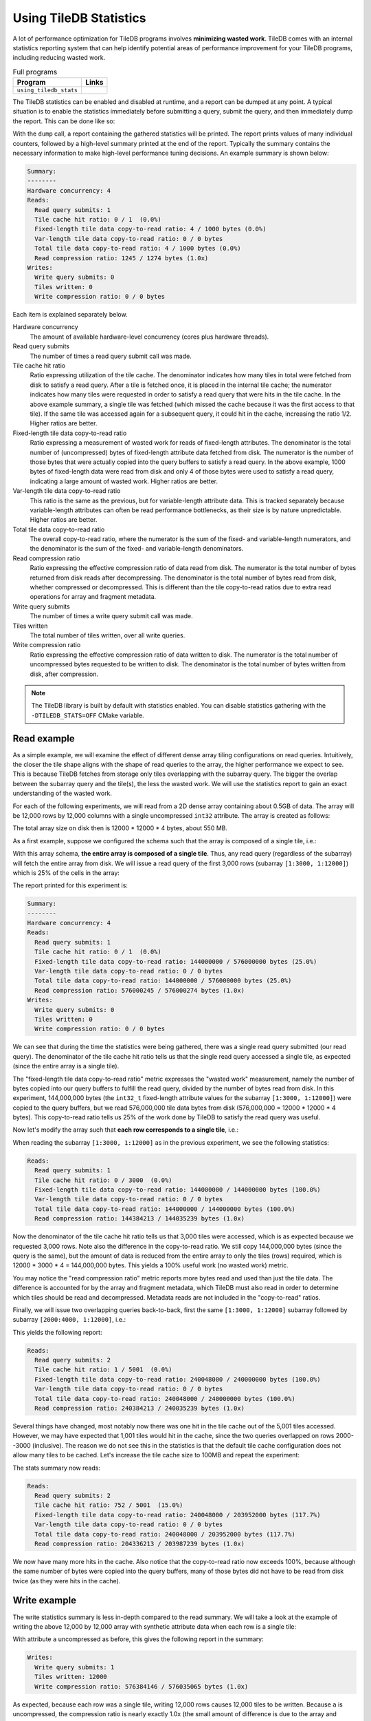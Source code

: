 .. _using-tiledb-statistics:

Using TileDB Statistics
=======================

A lot of performance optimization for TileDB programs involves **minimizing wasted work**.
TileDB comes with an internal statistics reporting system that can help identify potential
areas of performance improvement for your TileDB programs, including reducing wasted work.

.. table:: Full programs
  :widths: auto

  ====================================  =============================================================
  **Program**                           **Links**
  ------------------------------------  -------------------------------------------------------------
  ``using_tiledb_stats``                |statscpp| |statspy|
  ====================================  =============================================================

.. |statscpp| image:: ../figures/cpp.png
   :align: middle
   :width: 30
   :target: {tiledb_src_root_url}/examples/cpp_api/using_tiledb_stats.cc

.. |statspy| image:: ../figures/python.png
   :align: middle
   :width: 25
   :target: {tiledb_py_src_root_url}/examples/using_tiledb_stats.py

The TileDB statistics can be enabled and disabled at runtime, and a report can be dumped at
any point. A typical situation is to enable the statistics immediately before submitting a query,
submit the query, and then immediately dump the report. This can be done like so:

.. content-tabs::

   .. tab-container:: cpp
      :title: C++

      .. code-block:: c++

         tiledb::Stats::enable();
         query.submit();
         tiledb::Stats::dump(stdout);
         tiledb::Stats::disable();


   .. tab-container:: python
      :title: Python

      .. code-block:: python

         tiledb.stats_enable()
         data = A[:]
         tiledb.stats_dump()
         tiledb.stats_disable()

With the ``dump`` call, a report containing the gathered statistics will be printed. The
report prints values of many individual counters, followed by a high-level summary printed
at the end of the report. Typically the summary contains the necessary information
to make high-level performance tuning decisions. An example summary is shown below:

.. code-block:: none

    Summary:
    --------
    Hardware concurrency: 4
    Reads:
      Read query submits: 1
      Tile cache hit ratio: 0 / 1  (0.0%)
      Fixed-length tile data copy-to-read ratio: 4 / 1000 bytes (0.0%)
      Var-length tile data copy-to-read ratio: 0 / 0 bytes
      Total tile data copy-to-read ratio: 4 / 1000 bytes (0.0%)
      Read compression ratio: 1245 / 1274 bytes (1.0x)
    Writes:
      Write query submits: 0
      Tiles written: 0
      Write compression ratio: 0 / 0 bytes

Each item is explained separately below.

Hardware concurrency
    The amount of available hardware-level concurrency (cores plus hardware threads).

Read query submits
    The number of times a read query submit call was made.

Tile cache hit ratio
    Ratio expressing utilization of the tile cache. The denominator indicates how many
    tiles in total were fetched from disk to satisfy a read query. After a tile is fetched
    once, it is placed in the internal tile cache; the numerator indicates how many tiles
    were requested in order to satisfy a read query that were hits in the tile cache.
    In the above example summary, a single tile was fetched (which missed the cache because
    it was the first access to that tile). If the same tile was accessed again for a
    subsequent query, it could hit in the cache, increasing the ratio 1/2. Higher ratios
    are better.

Fixed-length tile data copy-to-read ratio
    Ratio expressing a measurement of wasted work for reads of fixed-length attributes.
    The denominator is the total number of (uncompressed) bytes of fixed-length
    attribute data fetched from disk. The numerator is the number of those bytes that
    were actually copied into the query buffers to satisfy a read query. In the above
    example, 1000 bytes of fixed-length data were read from disk and only 4 of those
    bytes were used to satisfy a read query, indicating a large amount of wasted work.
    Higher ratios are better.

Var-length tile data copy-to-read ratio
    This ratio is the same as the previous, but for variable-length attribute data.
    This is tracked separately because variable-length attributes can often be read
    performance bottlenecks, as their size is by nature unpredictable.
    Higher ratios are better.

Total tile data copy-to-read ratio
    The overall copy-to-read ratio, where the numerator is the sum of the fixed- and
    variable-length numerators, and the denominator is the sum of the fixed- and
    variable-length denominators.

Read compression ratio
    Ratio expressing the effective compression ratio of data read from disk. The numerator
    is the total number of bytes returned from disk reads after decompressing. The
    denominator is the total number of bytes read from disk, whether compressed or
    decompressed. This is different than the tile copy-to-read ratios due to extra
    read operations for array and fragment metadata.

Write query submits
    The number of times a write query submit call was made.

Tiles written
    The total number of tiles written, over all write queries.

Write compression ratio
    Ratio expressing the effective compression ratio of data written to disk. The numerator
    is the total number of uncompressed bytes requested to be written to disk. The
    denominator is the total number of bytes written from disk, after compression.

.. note::
    The TileDB library is built by default with statistics enabled. You can disable
    statistics gathering with the ``-DTILEDB_STATS=OFF`` CMake variable.

Read example
------------

As a simple example, we will examine the effect of different dense array tiling
configurations on read queries. Intuitively, the closer the tile shape aligns with
the shape of read queries to the array, the higher performance we expect to see. This
is because TileDB fetches from storage only tiles overlapping with the subarray query.
The bigger the overlap between the subarray query and the tile(s), the less the
wasted work. We will use the statistics report to gain an exact understanding of
the wasted work.

For each of the following experiments, we will read from a 2D dense array containing about
0.5GB of data. The array will be 12,000 rows by 12,000 columns with a single uncompressed
``int32`` attribute. The array is created as follows:

.. content-tabs::

   .. tab-container:: cpp
      :title: C++

      .. code-block:: c++

           Context ctx;
           ArraySchema schema(ctx, TILEDB_DENSE);
           Domain dom(ctx);
           dom.add_dimension(
                  Dimension::create<uint32_t>(ctx, "row", {{1, 12000}}, row_tile_extent))
               .add_dimension(
                   Dimension::create<uint32_t>(ctx, "col", {{1, 12000}}, col_tile_extent));
           schema.set_domain(dom);
           schema.add_attribute(
               Attribute::create<int32_t>(ctx, "a", {TILEDB_NO_COMPRESSION, -1}));
           Array::create(array_uri, schema);

   .. tab-container:: python
      :title: Python

      .. code-block:: python

         ctx = tiledb.Ctx()
         dom = tiledb.Domain(ctx,
                            tiledb.Dim(ctx, name="rows", domain=(1, 12000), tile=row_tile_extent, dtype=np.int32),
                            tiledb.Dim(ctx, name="cols", domain=(1, 12000), tile=col_tile_extent, dtype=np.int32))

         schema = tiledb.ArraySchema(ctx, domain=dom, sparse=False,
                                    attrs=[tiledb.Attr(ctx, name="a", dtype=np.int32)])

         # Create the (empty) array on disk.
         tiledb.DenseArray.create(array_name, schema)

The total array size on disk then is 12000 * 12000 * 4 bytes, about 550 MB.

As a first example, suppose we configured the schema such that the array is composed
of a single tile, i.e.:

.. content-tabs::

   .. tab-container:: cpp
      :title: C++

      .. code-block:: c++

         dom.add_dimension(
               Dimension::create<uint32_t>(ctx, "row", {{1, 12000}}, 12000))
            .add_dimension(
                Dimension::create<uint32_t>(ctx, "col", {{1, 12000}}, 12000));

   .. tab-container:: python
      :title: Python

      .. code-block:: python

         dom = tiledb.Domain(ctx,
                            tiledb.Dim(ctx, name="rows", domain=(1, 12000), tile=12000, dtype=np.int32),
                            tiledb.Dim(ctx, name="cols", domain=(1, 12000), tile=12000, dtype=np.int32))

With this array schema, **the entire array is composed of a single tile**. Thus, any
read query (regardless of the subarray) will fetch the entire array from disk.
We will issue a read query of the first 3,000 rows (subarray ``[1:3000, 1:12000]``)
which is 25% of the cells in the array:

.. content-tabs::

   .. tab-container:: cpp
      :title: C++

      .. code-block:: c++

         std::vector<uint32_t> subarray = {1, 3000, 1, 12000};
         Context ctx;
         Array array(ctx, array_name, TILEDB_READ);
         Query query(ctx, array);
         std::vector<int32_t> values(
             array.max_buffer_elements(subarray)["a"].second);
         query.set_subarray(subarray).set_buffer("a", values);

         Stats::enable();
         query.submit();
         Stats::dump(stdout);
         Stats::disable();

   .. tab-container:: python
      :title: Python

      .. code-block:: python

         ctx = tiledb.Ctx()
         with tiledb.DenseArray(ctx, array_name, mode='r') as A:
             # Read a slice of 3,000 rows.
             tiledb.stats_enable()
             data = A[1:3001, 1:12001]
             tiledb.stats_dump()
             tiledb.stats_disable()

The report printed for this experiment is:

.. code-block:: none

    Summary:
    --------
    Hardware concurrency: 4
    Reads:
      Read query submits: 1
      Tile cache hit ratio: 0 / 1  (0.0%)
      Fixed-length tile data copy-to-read ratio: 144000000 / 576000000 bytes (25.0%)
      Var-length tile data copy-to-read ratio: 0 / 0 bytes
      Total tile data copy-to-read ratio: 144000000 / 576000000 bytes (25.0%)
      Read compression ratio: 576000245 / 576000274 bytes (1.0x)
    Writes:
      Write query submits: 0
      Tiles written: 0
      Write compression ratio: 0 / 0 bytes

We can see that during the time the statistics were being gathered, there was a single read query
submitted (our read query). The denominator of the tile cache hit ratio tells us that the single
read query accessed a single tile, as expected (since the entire array is a single tile).

The "fixed-length tile data copy-to-read ratio" metric expresses the "wasted work" measurement,
namely the number of bytes copied into our query buffers to fulfill the read query, divided by
the number of bytes read from disk. In this experiment, 144,000,000 bytes (the ``int32_t``
fixed-length attribute values for the subarray ``[1:3000, 1:12000]``) were copied to the query
buffers, but we read 576,000,000 tile data bytes from disk (576,000,000 = 12000 * 12000 * 4 bytes).
This copy-to-read ratio tells us 25% of the work done by TileDB to satisfy the read query was useful.

Now let's modify the array such that **each row corresponds to a single tile**, i.e.:

.. content-tabs::

   .. tab-container:: cpp
      :title: C++

      .. code-block:: c++

         dom.add_dimension(
               Dimension::create<uint32_t>(ctx, "row", {{1, 12000}}, 1))
            .add_dimension(
                Dimension::create<uint32_t>(ctx, "col", {{1, 12000}}, 12000));

   .. tab-container:: python
      :title: Python

      .. code-block:: python

         dom = tiledb.Domain(ctx,
                            tiledb.Dim(ctx, name="rows", domain=(1, 12000), tile=1, dtype=np.int32),
                            tiledb.Dim(ctx, name="cols", domain=(1, 12000), tile=12000, dtype=np.int32))

When reading the subarray ``[1:3000, 1:12000]`` as in the previous experiment, we see
the following statistics:

.. code-block:: none

    Reads:
      Read query submits: 1
      Tile cache hit ratio: 0 / 3000  (0.0%)
      Fixed-length tile data copy-to-read ratio: 144000000 / 144000000 bytes (100.0%)
      Var-length tile data copy-to-read ratio: 0 / 0 bytes
      Total tile data copy-to-read ratio: 144000000 / 144000000 bytes (100.0%)
      Read compression ratio: 144384213 / 144035239 bytes (1.0x)


Now the denominator of the tile cache hit ratio tells us that 3,000 tiles were accessed,
which is as expected because we requested 3,000 rows. Note also the difference in the
copy-to-read ratio. We still copy 144,000,000 bytes (since the query is the same), but the
amount of data is reduced from the entire array to only the tiles (rows) required, which is
12000 * 3000 * 4 = 144,000,000 bytes. This yields a 100% useful work (no wasted work) metric.

You may notice the "read compression ratio" metric reports more bytes read and used than just
the tile data. The difference is accounted for by the array and fragment metadata,
which TileDB must also read in order to determine which tiles should be read and decompressed.
Metadata reads are not included in the "copy-to-read" ratios.

Finally, we will issue two overlapping queries back-to-back, first the same
``[1:3000, 1:12000]`` subarray followed by subarray ``[2000:4000, 1:12000]``, i.e.:

.. content-tabs::

   .. tab-container:: cpp
      :title: C++

      .. code-block:: c++

         Context ctx;
         std::vector<uint32_t> subarray1 = {1, 3000, 1, 12000},
                               subarray2 = {2000, 4000, 1, 12000};
         Array array(ctx, array_name, TILEDB_READ);
         std::vector<int32_t> values1(array.max_buffer_elements(subarray1)["a"].second),
                              values2(array.max_buffer_elements(subarray2)["a"].second);
         Query query1(ctx, array), query2(ctx, array);
         query1.set_subarray(subarray1).set_buffer("a", values1);
         query2.set_subarray(subarray2).set_buffer("a", values2);
         
         Stats::enable();
         query1.submit();
         query2.submit();
         Stats::dump(stdout);
         Stats::disable();

   .. tab-container:: python
      :title: Python

      .. code-block:: python

         ctx = tiledb.Ctx()
         with tiledb.DenseArray(ctx, array_name, mode='r') as A:
             tiledb.stats_enable()
             data1 = A[1:3001, 1:12001]
             data2 = A[2000:4001, 1:12001]
             tiledb.stats_dump()
             tiledb.stats_disable()

This yields the following report:

.. code-block:: none

    Reads:
      Read query submits: 2
      Tile cache hit ratio: 1 / 5001  (0.0%)
      Fixed-length tile data copy-to-read ratio: 240048000 / 240000000 bytes (100.0%)
      Var-length tile data copy-to-read ratio: 0 / 0 bytes
      Total tile data copy-to-read ratio: 240048000 / 240000000 bytes (100.0%)
      Read compression ratio: 240384213 / 240035239 bytes (1.0x)

Several things have changed, most notably now there was one hit in the tile cache out of the
5,001 tiles accessed. However, we may have expected that 1,001 tiles would hit in the cache,
since the two queries overlapped on rows 2000--3000 (inclusive). The reason we do not see
this in the statistics is that the default tile cache configuration does not allow many tiles
to be cached. Let's increase the tile cache size to 100MB and repeat the experiment:

.. content-tabs::

   .. tab-container:: cpp
      :title: C++

      .. code-block:: c++

         Config config;
         config["sm.tile_cache_size"] = 100 * 1024 * 1024;  // 100 MB
         Context ctx(config);
         std::vector<uint32_t> subarray1 = {1, 3000, 1, 12000},
                               subarray2 = {2000, 4000, 1, 12000};
         Array array(ctx, array_name, TILEDB_READ);
         std::vector<int32_t> values1(array.max_buffer_elements(subarray1)["a"].second),
                              values2(array.max_buffer_elements(subarray2)["a"].second);
         Query query1(ctx, array), query2(ctx, array);
         query1.set_subarray(subarray1).set_buffer("a", values1);
         query2.set_subarray(subarray2).set_buffer("a", values2);

         Stats::enable();
         query1.submit();
         query2.submit();
         Stats::dump(stdout);
         Stats::disable();

   .. tab-container:: python
      :title: Python

      .. code-block:: python

         ctx = tiledb.Ctx({'sm.tile_cache_size': 100 * 1024 * 1024})
         with tiledb.DenseArray(ctx, array_name, mode='r') as A:
             tiledb.stats_enable()
             data1 = A[1:3001, 1:12001]
             data2 = A[2000:4001, 1:12001]
             tiledb.stats_dump()
             tiledb.stats_disable()

The stats summary now reads:

.. code-block:: none

    Reads:
      Read query submits: 2
      Tile cache hit ratio: 752 / 5001  (15.0%)
      Fixed-length tile data copy-to-read ratio: 240048000 / 203952000 bytes (117.7%)
      Var-length tile data copy-to-read ratio: 0 / 0 bytes
      Total tile data copy-to-read ratio: 240048000 / 203952000 bytes (117.7%)
      Read compression ratio: 204336213 / 203987239 bytes (1.0x)

We now have many more hits in the cache. Also notice that the copy-to-read ratio now exceeds
100%, because although the same number of bytes were copied into the query buffers, many
of those bytes did not have to be read from disk twice (as they were hits in the cache).


Write example
-------------

The write statistics summary is less in-depth compared to the read summary. We will take a
look at the example of writing the above 12,000 by 12,000 array with synthetic attribute
data when each row is a single tile:

.. content-tabs::

   .. tab-container:: cpp
      :title: C++

      .. code-block:: c++

         Array array(ctx, array_name, TILEDB_WRITE);
         Query query(ctx, array);
         std::vector<int32_t> values(12000 * 12000);
         for (unsigned i = 0; i < values.size(); i++) {
           values[i] = i;
         }
         query.set_layout(TILEDB_ROW_MAJOR).set_buffer("a", values);
         Stats::enable();
         query.submit();
         Stats::dump(stdout);
         Stats::disable();


   .. tab-container:: python
      :title: Python

      .. code-block:: python

         ctx = tiledb.Ctx()
         # Open the array and write to it.
         with tiledb.DenseArray(ctx, array_name, mode='w') as A:
             data = np.arange(12000 * 12000)
             tiledb.stats_enable()
             A[:] = data
             tiledb.stats_dump()
             tiledb.stats_disable()

With attribute ``a`` uncompressed as before, this gives the following report in the summary:

.. code-block:: none

    Writes:
      Write query submits: 1
      Tiles written: 12000
      Write compression ratio: 576384146 / 576035065 bytes (1.0x)

As expected, because each row was a single tile, writing 12,000 rows causes 12,000 tiles to
be written. Because ``a`` is uncompressed, the compression ratio is nearly exactly
1.0x (the small amount of difference is due to the array and fragment metadata
being compressed independently of the attribute).

If we enable compression on the ``a`` attribute when creating the array schema,
e.g. bzip2 at its default compression level, we see the change in the report:

.. code-block:: none

    Writes:
      Write query submits: 1
      Tiles written: 12000
      Write compression ratio: 576384146 / 52992598 bytes (10.9x)

Because our synthetic array data is very predictable, bzip2 does a good job compressing
it, and this is reflected in the reported compression ratio.

Full statistics report
----------------------

In general, the summary report may be enough to reveal potential sources of large
performance flaws. In addition, accompanying every stats dump is a list of all of
the individual internal performance counters that TileDB tracks. Each of the counter
names is prefixed with the system it measures, e.g. ``vfs_*`` counters measure
details of the TileDB VFS system, ``compressor_*`` measures details of the various
compressors, etc. Some of these counters are self-explanatory, and others are intended
primarily for TileDB developers to diagnose internal performance issues.

.. toggle-header::
   :header: **Example full statistics report**

   .. code-block:: none

    ===================================== TileDB Statistics Report =======================================

    Individual function statistics:
      Function name                                                          # calls       Total time (ns)
      ----------------------------------------------------------------------------------------------------
      compressor_blosc_compress,                                                   0,                   0
      compressor_blosc_decompress,                                                 0,                   0
      compressor_bzip_compress,                                                12000,         84484067674
      compressor_bzip_decompress,                                                  0,                   0
      compressor_dd_compress,                                                      0,                   0
      compressor_dd_decompress,                                                    0,                   0
      compressor_gzip_compress,                                                    6,             3141858
      compressor_gzip_decompress,                                                  0,                   0
      compressor_lz4_compress,                                                     0,                   0
      compressor_lz4_decompress,                                                   0,                   0
      compressor_rle_compress,                                                     0,                   0
      compressor_rle_decompress,                                                   0,                   0
      compressor_zstd_compress,                                                    0,                   0
      compressor_zstd_decompress,                                                  0,                   0
      cache_lru_evict,                                                             0,                   0
      cache_lru_insert,                                                            0,                   0
      cache_lru_read,                                                              0,                   0
      cache_lru_read_partial,                                                      0,                   0
      reader_compute_cell_ranges,                                                  0,                   0
      reader_compute_dense_cell_ranges,                                            0,                   0
      reader_compute_dense_overlapping_tiles_and_cell_ranges,                      0,                   0
      reader_compute_overlapping_coords,                                           0,                   0
      reader_compute_overlapping_tiles,                                            0,                   0
      reader_compute_tile_coordinates,                                             0,                   0
      reader_copy_fixed_cells,                                                     0,                   0
      reader_copy_var_cells,                                                       0,                   0
      reader_dedup_coords,                                                         0,                   0
      reader_dense_read,                                                           0,                   0
      reader_fill_coords,                                                          0,                   0
      reader_init_tile_fragment_dense_cell_range_iters,                            0,                   0
      reader_next_subarray_partition,                                              0,                   0
      reader_read,                                                                 0,                   0
      reader_read_all_tiles,                                                       0,                   0
      reader_sort_coords,                                                          0,                   0
      reader_sparse_read,                                                          0,                   0
      writer_check_coord_dups,                                                     0,                   0
      writer_check_coord_dups_global,                                              0,                   0
      writer_compute_coord_dups,                                                   0,                   0
      writer_compute_coord_dups_global,                                            0,                   0
      writer_compute_coords_metadata,                                              0,                   0
      writer_compute_write_cell_ranges,                                        12000,            20427826
      writer_create_fragment,                                                      1,              320940
      writer_global_write,                                                         0,                   0
      writer_init_global_write_state,                                              0,                   0
      writer_init_tile_dense_cell_range_iters,                                     1,            11207721
      writer_ordered_write,                                                        1,         87014290508
      writer_prepare_full_tiles_fixed,                                             0,                   0
      writer_prepare_full_tiles_var,                                               0,                   0
      writer_prepare_tiles_fixed,                                                  0,                   0
      writer_prepare_tiles_ordered,                                                1,           468057969
      writer_prepare_tiles_var,                                                    0,                   0
      writer_sort_coords,                                                          0,                   0
      writer_unordered_write,                                                      0,                   0
      writer_write,                                                                1,         87014293320
      writer_write_tiles,                                                          1,         86400299458
      sm_array_close,                                                              0,                   0
      sm_array_open,                                                               0,                   0
      sm_read_from_cache,                                                          0,                   0
      sm_write_to_cache,                                                           0,                   0
      sm_query_submit,                                                             1,         87014315821
      tileio_read,                                                                 0,                   0
      tileio_write,                                                            12000,         86387230601
      tileio_compress_tile,                                                    12001,         84596499202
      tileio_compress_one_tile,                                                12001,         84593672539
      tileio_decompress_tile,                                                      0,                   0
      tileio_decompress_one_tile,                                                  0,                   0
      vfs_abs_path,                                                                4,               85652
      vfs_close_file,                                                              2,              424409
      vfs_constructor,                                                             0,                   0
      vfs_create_bucket,                                                           0,                   0
      vfs_create_dir,                                                              1,               76902
      vfs_create_file,                                                             0,                   0
      vfs_destructor,                                                              0,                   0
      vfs_empty_bucket,                                                            0,                   0
      vfs_file_size,                                                               0,                   0
      vfs_filelock_lock,                                                           0,                   0
      vfs_filelock_unlock,                                                         0,                   0
      vfs_init,                                                                    0,                   0
      vfs_is_bucket,                                                               0,                   0
      vfs_is_dir,                                                                  2,               51775
      vfs_is_empty_bucket,                                                         0,                   0
      vfs_is_file,                                                                 0,                   0
      vfs_ls,                                                                      0,                   0
      vfs_move_file,                                                               0,                   0
      vfs_move_dir,                                                                0,                   0
      vfs_open_file,                                                               0,                   0
      vfs_read,                                                                    0,                   0
      vfs_remove_bucket,                                                           0,                   0
      vfs_remove_file,                                                             0,                   0
      vfs_remove_dir,                                                              0,                   0
      vfs_supports_fs,                                                             0,                   0
      vfs_sync,                                                                    0,                   0
      vfs_write,                                                               12002,          1782145962
      vfs_s3_fill_file_buffer,                                                     0,                   0
      vfs_s3_write_multipart,                                                      0,                   0

    Individual counter statistics:
      Counter name                                                             Value
      ------------------------------------------------------------------------------
      cache_lru_inserts,                                                           0
      cache_lru_read_hits,                                                         0
      cache_lru_read_misses,                                                       0
      reader_num_attr_tiles_touched,                                               0
      reader_num_fixed_cell_bytes_copied,                                          0
      reader_num_fixed_cell_bytes_read,                                            0
      reader_num_var_cell_bytes_copied,                                            0
      reader_num_var_cell_bytes_read,                                              0
      writer_num_attr_tiles_written,                                           12000
      sm_contexts_created,                                                         0
      sm_query_submit_layout_col_major,                                            0
      sm_query_submit_layout_row_major,                                            1
      sm_query_submit_layout_global_order,                                         0
      sm_query_submit_layout_unordered,                                            0
      sm_query_submit_read,                                                        0
      sm_query_submit_write,                                                       1
      tileio_read_cache_hits,                                                      0
      tileio_read_num_bytes_read,                                                  0
      tileio_read_num_resulting_bytes,                                             0
      tileio_write_num_bytes_written,                                       52992598
      tileio_write_num_input_bytes,                                        576384146
      vfs_read_total_bytes,                                                        0
      vfs_write_total_bytes,                                                52992598
      vfs_read_num_parallelized,                                                   0
      vfs_posix_write_num_parallelized,                                            0
      vfs_win32_write_num_parallelized,                                            0
      vfs_s3_num_parts_written,                                                    0
      vfs_s3_write_num_parallelized,                                               0

The "function statistics" report the number of calls and amount of time in nanoseconds for
each instrumented function. It is important to note that the time reported for these
counters is aggregated across all threads. For example, if 10 threads invoke ``vfs_write``
and each thread's call takes 100 ns, then the reported time for ``vfs_write``
will be 1000 ns, even though the average time was much less.

The "counter statistics" report the values of individual counters. The summary statistics
are directly derived from these counter statistics.